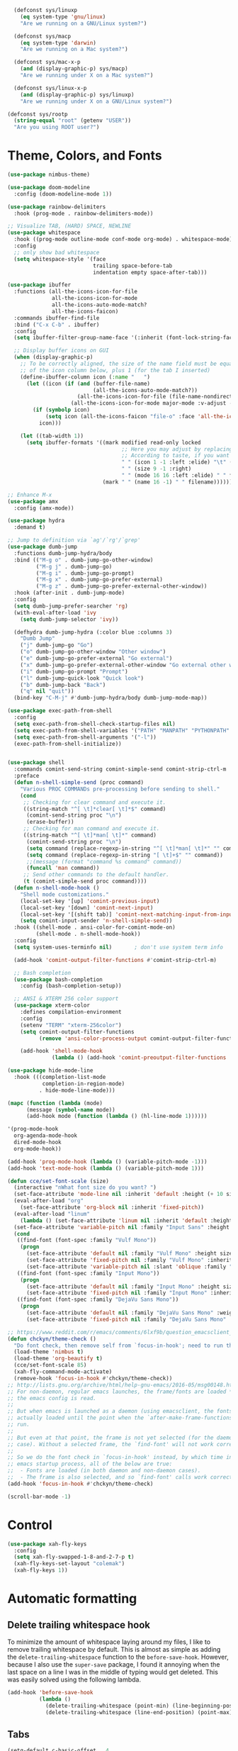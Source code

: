 #+BEGIN_SRC emacs-lisp
    (defconst sys/linuxp
      (eq system-type 'gnu/linux)
      "Are we running on a GNU/Linux system?")

    (defconst sys/macp
      (eq system-type 'darwin)
      "Are we running on a Mac system?")

    (defconst sys/mac-x-p
      (and (display-graphic-p) sys/macp)
      "Are we running under X on a Mac system?")

    (defconst sys/linux-x-p
      (and (display-graphic-p) sys/linuxp)
      "Are we running under X on a GNU/Linux system?")

  (defconst sys/rootp
    (string-equal "root" (getenv "USER"))
    "Are you using ROOT user?")
#+END_SRC

* Theme, Colors, and Fonts

#+BEGIN_SRC emacs-lisp
(use-package nimbus-theme)
#+END_SRC

#+BEGIN_SRC emacs-lisp
(use-package doom-modeline
  :config (doom-modeline-mode 1))
#+END_SRC

#+BEGIN_SRC emacs-lisp
(use-package rainbow-delimiters
  :hook (prog-mode . rainbow-delimiters-mode))
#+END_SRC


#+begin_src emacs-lisp
  ;; Visualize TAB, (HARD) SPACE, NEWLINE
  (use-package whitespace
    :hook ((prog-mode outline-mode conf-mode org-mode) . whitespace-mode)
    :config
    ;; only show bad whitespace
    (setq whitespace-style '(face
                             trailing space-before-tab
                             indentation empty space-after-tab)))
#+end_src

#+begin_src emacs-lisp
  (use-package ibuffer
    :functions (all-the-icons-icon-for-file
                all-the-icons-icon-for-mode
                all-the-icons-auto-mode-match?
                all-the-icons-faicon)
    :commands ibuffer-find-file
    :bind ("C-x C-b" . ibuffer)
    :config
    (setq ibuffer-filter-group-name-face '(:inherit (font-lock-string-face bold)))

    ;; Display buffer icons on GUI
    (when (display-graphic-p)
      ;; To be correctly aligned, the size of the name field must be equal to that
      ;; of the icon column below, plus 1 (for the tab I inserted)
      (define-ibuffer-column icon (:name "   ")
        (let ((icon (if (and (buffer-file-name)
                             (all-the-icons-auto-mode-match?))
                        (all-the-icons-icon-for-file (file-name-nondirectory (buffer-file-name)) :v-adjust -0.05)
                      (all-the-icons-icon-for-mode major-mode :v-adjust -0.05))))
          (if (symbolp icon)
              (setq icon (all-the-icons-faicon "file-o" :face 'all-the-icons-dsilver :height 0.8 :v-adjust 0.0))
            icon)))

      (let ((tab-width 1))
        (setq ibuffer-formats '((mark modified read-only locked
                                      ;; Here you may adjust by replacing :right with :center or :left
                                      ;; According to taste, if you want the icon further from the name
                                      " " (icon 1 -1 :left :elide) "\t" (name 18 18 :left :elide)
                                      " " (size 9 -1 :right)
                                      " " (mode 16 16 :left :elide) " " filename-and-process)
                                (mark " " (name 16 -1) " " filename))))))
#+end_src

#+begin_src emacs-lisp
  ;; Enhance M-x
  (use-package amx
    :config (amx-mode))
#+end_src

#+begin_src emacs-lisp
  (use-package hydra
    :demand t)

  ;; Jump to definition via `ag'/`rg'/`grep'
  (use-package dumb-jump
    :functions dumb-jump-hydra/body
    :bind (("M-g o" . dumb-jump-go-other-window)
           ("M-g j" . dumb-jump-go)
           ("M-g i" . dumb-jump-go-prompt)
           ("M-g x" . dumb-jump-go-prefer-external)
           ("M-g z" . dumb-jump-go-prefer-external-other-window))
    :hook (after-init . dumb-jump-mode)
    :config
    (setq dumb-jump-prefer-searcher 'rg)
    (with-eval-after-load 'ivy
      (setq dumb-jump-selector 'ivy))

    (defhydra dumb-jump-hydra (:color blue :columns 3)
      "Dumb Jump"
      ("j" dumb-jump-go "Go")
      ("o" dumb-jump-go-other-window "Other window")
      ("e" dumb-jump-go-prefer-external "Go external")
      ("x" dumb-jump-go-prefer-external-other-window "Go external other window")
      ("i" dumb-jump-go-prompt "Prompt")
      ("l" dumb-jump-quick-look "Quick look")
      ("b" dumb-jump-back "Back")
      ("q" nil "quit"))
    (bind-key "C-M-j" #'dumb-jump-hydra/body dumb-jump-mode-map))
#+end_src

#+begin_src emacs-lisp
  (use-package exec-path-from-shell
    :config
    (setq exec-path-from-shell-check-startup-files nil)
    (setq exec-path-from-shell-variables '("PATH" "MANPATH" "PYTHONPATH" "GOPATH"))
    (setq exec-path-from-shell-arguments '("-l"))
    (exec-path-from-shell-initialize))


  (use-package shell
    :commands comint-send-string comint-simple-send comint-strip-ctrl-m
    :preface
    (defun n-shell-simple-send (proc command)
      "Various PROC COMMANDs pre-processing before sending to shell."
      (cond
       ;; Checking for clear command and execute it.
       ((string-match "^[ \t]*clear[ \t]*$" command)
        (comint-send-string proc "\n")
        (erase-buffer))
       ;; Checking for man command and execute it.
       ((string-match "^[ \t]*man[ \t]*" command)
        (comint-send-string proc "\n")
        (setq command (replace-regexp-in-string "^[ \t]*man[ \t]*" "" command))
        (setq command (replace-regexp-in-string "[ \t]+$" "" command))
        ;;(message (format "command %s command" command))
        (funcall 'man command))
       ;; Send other commands to the default handler.
       (t (comint-simple-send proc command))))
    (defun n-shell-mode-hook ()
      "Shell mode customizations."
      (local-set-key '[up] 'comint-previous-input)
      (local-set-key '[down] 'comint-next-input)
      (local-set-key '[(shift tab)] 'comint-next-matching-input-from-input)
      (setq comint-input-sender 'n-shell-simple-send))
    :hook ((shell-mode . ansi-color-for-comint-mode-on)
           (shell-mode . n-shell-mode-hook))
    :config
    (setq system-uses-terminfo nil)       ; don't use system term info

    (add-hook 'comint-output-filter-functions #'comint-strip-ctrl-m)

    ;; Bash completion
    (use-package bash-completion
      :config (bash-completion-setup))

    ;; ANSI & XTERM 256 color support
    (use-package xterm-color
      :defines compilation-environment
      :config
      (setenv "TERM" "xterm-256color")
      (setq comint-output-filter-functions
            (remove 'ansi-color-process-output comint-output-filter-functions))

      (add-hook 'shell-mode-hook
                (lambda () (add-hook 'comint-preoutput-filter-functions 'xterm-color-filter nil t)))))
#+end_src

#+begin_src emacs-lisp
(use-package hide-mode-line
  :hook (((completion-list-mode
           completion-in-region-mode)
          . hide-mode-line-mode)))
#+end_src

#+BEGIN_SRC emacs-lisp
  (mapc (function (lambda (mode)
        (message (symbol-name mode))
        (add-hook mode (function (lambda () (hl-line-mode 1))))))

  '(prog-mode-hook
    org-agenda-mode-hook
    dired-mode-hook
    org-mode-hook))
#+END_SRC

#+BEGIN_SRC emacs-lisp
(add-hook 'prog-mode-hook (lambda () (variable-pitch-mode -1)))
(add-hook 'text-mode-hook (lambda () (variable-pitch-mode 1)))
#+END_SRC

#+BEGIN_SRC emacs-lisp
(defun cce/set-font-scale (size)
  (interactive "nWhat font size do you want? ")
  (set-face-attribute 'mode-line nil :inherit 'default :height (+ 10 size))
  (eval-after-load "org"
    (set-face-attribute 'org-block nil :inherit 'fixed-pitch))
  (eval-after-load "linum"
    (lambda () (set-face-attribute 'linum nil :inherit 'default :height size)))
  (set-face-attribute 'variable-pitch nil :family "Input Sans" :height (+ 10 size))
  (cond
   ((find-font (font-spec :family "Vulf Mono"))
    (progn
      (set-face-attribute 'default nil :family "Vulf Mono" :height size)
      (set-face-attribute 'fixed-pitch nil :family "Vulf Mono" :inherit 'default)
      (set-face-attribute 'variable-pitch nil :slant 'oblique :family "Vulf Mono" :height (+ 10 size))))
   ((find-font (font-spec :family "Input Mono"))
    (progn
      (set-face-attribute 'default nil :family "Input Mono" :height size)
      (set-face-attribute 'fixed-pitch nil :family "Input Mono" :inherit 'default)))
   ((find-font (font-spec :family "DejaVu Sans Mono"))
    (progn
      (set-face-attribute 'default nil :family "DejaVu Sans Mono" :weight 'light :height size)
      (set-face-attribute 'fixed-pitch nil :family "DejaVu Sans Mono" :inherit 'default)))))

;; https://www.reddit.com/r/emacs/comments/6lxf9b/question_emacsclient_and_connection_hooks/
(defun chckyn/theme-check ()
  "Do font check, then remove self from `focus-in-hook'; need to run this just once."
  (load-theme 'nimbus t)
  (load-theme 'org-beautify t)
  (cce/set-font-scale 85)
  (xah-fly-command-mode-activate)
  (remove-hook 'focus-in-hook #'chckyn/theme-check))
;; http://lists.gnu.org/archive/html/help-gnu-emacs/2016-05/msg00148.html
;; For non-daemon, regular emacs launches, the frame/fonts are loaded *before*
;; the emacs config is read.
;;
;; But when emacs is launched as a daemon (using emacsclient, the fonts are not
;; actually loaded until the point when the `after-make-frame-functions' hook is
;; run.
;;
;; But even at that point, the frame is not yet selected (for the daemon
;; case). Without a selected frame, the `find-font' will not work correctly!
;;
;; So we do the font check in `focus-in-hook' instead, by which time in the
;; emacs startup process, all of the below are true:
;;  - Fonts are loaded (in both daemon and non-daemon cases).
;;  - The frame is also selected, and so `find-font' calls work correctly.
(add-hook 'focus-in-hook #'chckyn/theme-check)
#+END_SRC

#+begin_src emacs-lisp
(scroll-bar-mode -1)
#+end_src

* Control

#+BEGIN_SRC emacs-lisp
(use-package xah-fly-keys
  :config
  (setq xah-fly-swapped-1-8-and-2-7-p t)
  (xah-fly-keys-set-layout "colemak")
  (xah-fly-keys 1))
#+END_SRC


* Automatic formatting

** Delete trailing whitespace hook

To minimize the amount of whitespace laying around my files, I like to remove trailing whitespace by default. This is almost as simple as adding the ~delete-trailing-whitespace~ function to the ~before-save-hook~. However, because I also use the ~super-save~ package, I found it annoying when the last space on a line I was in the middle of typing would get deleted. This was easily solved using the following lambda.

#+BEGIN_SRC emacs-lisp
  (add-hook 'before-save-hook
            (lambda ()
              (delete-trailing-whitespace (point-min) (line-beginning-position))
              (delete-trailing-whitespace (line-end-position) (point-max))))
#+END_SRC

** Tabs

#+BEGIN_SRC emacs-lisp
(setq-default c-basic-offset   4
              tab-width        4
              indent-tabs-mode nil)
#+END_SRC

* Org configuration

#+BEGIN_SRC emacs-lisp
(use-package org-bullets
  :hook (org-mode . org-bullets-mode))
#+END_SRC

#+BEGIN_SRC emacs-lisp
  ;;; Use small circular bullets for org-mode lists
  ;; http://www.howardism.org/Technical/Emacs/orgmode-wordprocessor.html
  (font-lock-add-keywords 'org-mode
                          '(("^ +\\([-*]\\) "
                             (0 (prog1 () (compose-region
                                           (match-beginning 1)
                                           (match-end 1) "•"))))))
#+END_SRC


#+BEGIN_SRC emacs-lisp
      (setq org-agenda-files '("~/Dropbox/org")
            org-directory "~/Dropbox/org"
            org-default-notes-file (concat org-directory "/inbox.org")
            org-refile-targets '((org-agenda-files . (:maxlevel . 1)))
            org-todo-keywords '((sequence "TODO(T)"
                                          "DOING(I)"
                                          "HANGUP(H)"
                                          "|"
                                          "DONE(D)"
                                          "CANCEL(C)")
                                (sequence "⚑(t)"
                                          "🏴(i)"
                                          "❓(h)"
                                          "|"
                                          "✔(d)"
                                          "✘(c)"))
            org-todo-keyword-faces '(("HANGUP" . warning)
                                     ("❓" . warning))
            org-startup-indented t
            org-pretty-entities t
            org-log-done 'time
            org-refile-use-outline-path 'file)

      (setq org-agenda-custom-commands
            '(("d" "Daily agenda"
               ((agenda ""
                        ((org-agenda-start-day "today")
                         (org-agenda-span
                          (quote day))
                         (org-agenda-use-time-grid t))))
               nil)))

      ;; Babel
      (setq org-confirm-babel-evaluate nil
            org-src-fontify-natively t
            org-src-tab-acts-natively t)

      (defvar load-language-list '((emacs-lisp . t)
                                   (perl . t)
                                   (python . t)
                                   (js . t)
                                   (css . t)
                                   (C . t)
                                   (shell . t)))

      (use-package ob-go
        :init (cl-pushnew '(go . t) load-language-list))

      (use-package ob-awk
        :init (cl-pushnew '(awk . t) load-language-list))

      (org-babel-do-load-languages 'org-babel-load-languages
                                   load-language-list)

      ;; Rich text clipboard
      (use-package org-rich-yank
        :bind (:map org-mode-map
                    ("C-M-y" . org-rich-yank)))

      (setq org-structure-template-alist '(("sh" . "src shell")
                                           ("el" . "src emacs-lisp")
                                           ("ex" . "example")))
#+END_SRC


#+BEGIN_SRC emacs-lisp
(use-package visual-fill-column
  :hook ((org-mode . (lambda ()
                       (visual-line-mode)
                       (set-fill-column 100)))
         (visual-line-mode . visual-fill-column-mode)))
#+END_SRC


#+begin_src emacs-lisp
  (setq org-icalendar-use-scheduled '(event-if-todo event-if-not-todo todo-start)
        org-icalendar-use-deadline '(event-if-todo event-if-not-todo todo-due)
        org-icalendar-with-timestamps t
        org-icalendar-store-UID t
        org-icalendar-include-body t
        org-icalendar-timezone "America/New_York")

  (use-package org-gcal
      :config
      (setq org-gcal-client-id "822985799482-f85b602nmkseb1q64e5cfoi3ro3olegr.apps.googleusercontent.com"
            org-gcal-client-secret "bCMC0KZlhwYSZTfUrkCfv7ig"
            org-gcal-file-alist `(("charles.celerier@gmail.com" .  ,(concat org-directory "/calendar.org")))))
#+end_src

* Miscellaneous

#+BEGIN_SRC emacs-lisp
(use-package elfeed
  :bind (("C-x w" . elfeed)
         :map elfeed-search-mode-map
         ("U" . elfeed-update))
  :config
  (setq elfeed-db-directory (expand-file-name ".elfeed" user-emacs-directory))
  (setq elfeed-feeds '("https://aqeel.cc/feed.xml"
                       "https://sachachua.com/blog/feed/"
                       "http://planet.emacsen.org/atom.xml"
                       "http://www.masteringemacs.org/feed/"
                       "https://oremacs.com/atom.xml"
                       "https://pinecast.com/feed/emacscast")))
#+END_SRC


#+BEGIN_SRC emacs-lisp
;; Highlight matching parens
(use-package paren
  :hook (after-init . show-paren-mode)
  :config
  (setq show-paren-when-point-inside-paren t)
  (setq show-paren-when-point-in-periphery t))
#+END_SRC

#+BEGIN_SRC emacs-lisp
(use-package htmlize)
#+END_SRC

#+BEGIN_SRC emacs-lisp
(use-package eyebrowse
  :config
  (eyebrowse-mode t))
#+END_SRC

#+BEGIN_SRC emacs-lisp
(use-package which-key
  :config (which-key-mode))
#+END_SRC

#+begin_src emacs-lisp
    ;; Persistent the scratch buffer
    (use-package persistent-scratch
      :hook (after-init . persistent-scratch-setup-default)
      :config (setq persistent-scratch-autosave-interval 3))

#+end_src

#+BEGIN_SRC emacs-lisp
  (use-package magit
    :after xah-fly-keys
    :bind (:map xah-fly-h-keymap
                ("g" . magit-status)
                ("G" . magit-dispatch)))

  ;; Git related modes
  (use-package gitattributes-mode)
  (use-package gitconfig-mode)
  (use-package gitignore-mode)

  ;; Walk through git revisions of a file
  (use-package git-timemachine
    :custom-face
    (git-timemachine-minibuffer-author-face ((t (:inherit font-lock-string-face))))
    (git-timemachine-minibuffer-detail-face ((t (:inherit warning))))
    :bind (:map vc-prefix-map
                ("t" . git-timemachine)))

  ;; Pop up last commit information of current line
  (use-package git-messenger
    :bind (:map vc-prefix-map
                ("p" . git-messenger:popup-message)
                :map git-messenger-map
                ("m" . git-messenger:copy-message))
    :config
    ;; Use magit-show-commit for showing status/diff commands
    (setq git-messenger:use-magit-popup t))

  ;; Resolve diff3 conflicts
  (use-package smerge-mode
    :commands (smerge-mode
               smerge-auto-leave
               smerge-next
               smerge-prev
               smerge-keep-base
               smerge-keep-upper
               smerge-keep-lower
               smerge-keep-all
               smerge-keep-current
               smerge-keep-current
               smerge-diff-base-upper
               smerge-diff-upper-lower
               smerge-diff-base-lower
               smerge-refine
               smerge-ediff
               smerge-combine-with-next
               smerge-resolve
               smerge-kill-current)
    :preface
    (defhydra smerge-hydra
      (:color pink :hint nil :post (smerge-auto-leave))
      "
  ^Move^       ^Keep^               ^Diff^                 ^Other^
  ^^-----------^^-------------------^^---------------------^^-------
  _n_ext       _b_ase               _<_: upper/base        _C_ombine
  _p_rev       _u_pper              _=_: upper/lower       _r_esolve
  ^^           _l_ower              _>_: base/lower        _k_ill current
  ^^           _a_ll                _R_efine
  ^^           _RET_: current       _E_diff
  "
      ("n" smerge-next)
      ("p" smerge-prev)
      ("b" smerge-keep-base)
      ("u" smerge-keep-upper)
      ("l" smerge-keep-lower)
      ("a" smerge-keep-all)
      ("RET" smerge-keep-current)
      ("\C-m" smerge-keep-current)
      ("<" smerge-diff-base-upper)
      ("=" smerge-diff-upper-lower)
      (">" smerge-diff-base-lower)
      ("R" smerge-refine)
      ("E" smerge-ediff)
      ("C" smerge-combine-with-next)
      ("r" smerge-resolve)
      ("k" smerge-kill-current)
      ("ZZ" (lambda ()
              (interactive)
              (save-buffer)
              (bury-buffer))
       "Save and bury buffer" :color blue)
      ("q" nil "cancel" :color blue))
    :hook ((find-file . (lambda ()
                          (save-excursion
                            (goto-char (point-min))
                            (when (re-search-forward "^<<<<<<< " nil t)
                              (smerge-mode 1)))))
           (magit-diff-visit-file . (lambda ()
                                      (when smerge-mode
                                        (smerge-hydra/body))))))

  ;; Open github/gitlab/bitbucket page
  (use-package browse-at-remote
    :bind (:map vc-prefix-map
                ("B" . browse-at-remote)))
#+END_SRC

#+begin_src emacs-lisp

;; Restore old window configurations
(use-package winner
  :commands (winner-undo winner-redo)
  :hook (after-init . winner-mode)
  :init (setq winner-boring-buffers '("*Completions*"
                                      "*Compile-Log*"
                                      "*inferior-lisp*"
                                      "*Fuzzy Completions*"
                                      "*Apropos*"
                                      "*Help*"
                                      "*cvs*"
                                      "*Buffer List*"
                                      "*Ibuffer*"
                                      "*esh command on file*")))

;; Enforce rules for popups
(defvar shackle--popup-window-list nil) ; all popup windows
(defvar-local shackle--current-popup-window nil) ; current popup window
(put 'shackle--current-popup-window 'permanent-local t)

(use-package shackle
  :demand t
  :commands shackle-display-buffer
  :hook (after-init . shackle-mode)
  :config
  (eval-and-compile
    (defun shackle-last-popup-buffer ()
      "View last popup buffer."
      (interactive)
      (ignore-errors
        (display-buffer shackle-last-buffer)))
    (bind-key "C-h z" #'shackle-last-popup-buffer)

    ;; Add keyword: `autoclose'
    (defun shackle-display-buffer-hack (fn buffer alist plist)
      (let ((window (funcall fn buffer alist plist)))
        (setq shackle--current-popup-window window)

        (when (plist-get plist :autoclose)
          (push (cons window buffer) shackle--popup-window-list))
        window))

    (defun shackle-close-popup-window-hack (&rest _)
      "Close current popup window via `C-g'."
      (setq shackle--popup-window-list
            (cl-loop for (window . buffer) in shackle--popup-window-list
                     if (and (window-live-p window)
                             (equal (window-buffer window) buffer))
                     collect (cons window buffer)))
      ;; `C-g' can deactivate region
      (when (and (called-interactively-p 'interactive)
                 (not (region-active-p)))
        (let (window buffer)
          (if (one-window-p)
              (progn
                (setq window (selected-window))
                (when (equal (buffer-local-value 'shackle--current-popup-window
                                                 (window-buffer window))
                             window)
                  (winner-undo)))
            (setq window (caar shackle--popup-window-list))
            (setq buffer (cdar shackle--popup-window-list))
            (when (and (window-live-p window)
                       (equal (window-buffer window) buffer))
              (delete-window window)

              (pop shackle--popup-window-list))))))

    (advice-add #'keyboard-quit :before #'shackle-close-popup-window-hack)
    (advice-add #'shackle-display-buffer :around #'shackle-display-buffer-hack))

  ;; rules
  (setq shackle-default-size 0.4)
  (setq shackle-default-alignment 'below)
  (setq shackle-default-rule nil)
  (setq shackle-rules
        '(("*Help*" :select t :size 0.3 :align 'below :autoclose t)
          ("*compilation*" :size 0.3 :align 'below :autoclose t)
          ("*Completions*" :size 0.3 :align 'below :autoclose t)
          ("*Pp Eval Output*" :size 15 :align 'below :autoclose t)
          ("*ert*" :align 'below :autoclose t)
          ("*Backtrace*" :select t :size 15 :align 'below)
          ("*Warnings*" :size 0.3 :align 'below :autoclose t)
          ("*Messages*" :size 0.3 :align 'below :autoclose t)
          ("^\\*.*Shell Command.*\\*$" :regexp t :size 0.3 :align 'below :autoclose t)
          ("\\*[Wo]*Man.*\\*" :regexp t :select t :align 'below :autoclose t)
          ("*Calendar*" :select t :size 0.3 :align 'below)
          (" *undo-tree*" :select t)
          ("*Paradox Report*" :size 0.3 :align 'below :autoclose t)
          ("*quickrun*" :select t :size 15 :align 'below)
          ("*tldr*" :align 'below :autoclose t)
          ("*Youdao Dictionary*" :size 0.3 :align 'below :autoclose t)
          ("*Finder*" :select t :size 0.3 :align 'below :autoclose t)

          (ag-mode :select t :align 'below)
          (grep-mode :select t :align 'below)
          (ivy-occur-grep-mode :select t :align 'below)
          (pt-mode :select t :align 'below)
          (rg-mode :select t :align 'below)

          (flycheck-error-list-mode :select t :size 0.3 :align 'below :autoclose t)
          (flymake-diagnostics-buffer-mode :select t :size 0.3 :align 'below :autoclose t)

          (Buffer-menu-mode :select t :size 20 :align 'below :autoclose t)
          (comint-mode :align 'below)
          (helpful-mode :select t :size 0.4 :align 'below :autoclose t)
          (process-menu-mode :select t :size 0.3 :align 'below :autoclose t)
          (list-environment-mode :select t :size 0.3 :align 'below :autoclose t)
          (profiler-report-mode :select t :size 0.5 :align 'below)
          (tabulated-list-mode :align 'below))))

#+end_src

#+begin_src emacs-lisp
  (use-package undo-tree
    :hook (after-init . global-undo-tree-mode)
    :config (setq undo-tree-auto-save-history t))

  (defadvice undo-tree-make-history-save-file-name
      (after undo-tree activate)
    (setq ad-return-value (concat ad-return-value ".gz")))
#+end_src

#+BEGIN_SRC emacs-lisp
  (use-package super-save
    :config
    (setq super-save-auto-save-when-idle t)
    (setq super-save-hook-triggers
          '(find-file-hook mouse-leave-buffer-hook focus-out-hook))
    (setq super-save-idle-duration 1)
    (setq super-save-triggers
          '(
            xah-next-window-or-frame
            ace-window
            switch-to-buffer
            other-window
            windmove-up
            windmove-down
            windmove-left
            windmove-right
            next-buffer
            previous-buffer
            ))
    (setq auto-save-default nil)
    (setq make-backup-files nil)

    ;; Enable after configuration
    (super-save-mode))

  (global-auto-revert-mode t)
#+END_SRC


* Saving sessions

For some reason this doesn't quite work.

#+BEGIN_SRC emacs-lisp
    (recentf-mode 1)
    (setq bookmark-save-flag t)

    (use-package desktop
      :demand t
      :config (setq desktop-auto-save-timeout 10
                    desktop-restore-eager 10
                    desktop-restore-frames t
                    desktop-load-locked-desktop t)
      :hook (after-make-frame-functions . (lambda ()
                                            (desktop-read)
                                            (desktop-save-mode 1))))
#+END_SRC

#+BEGIN_SRC emacs-lisp
(setq savehist-file (concat user-emacs-directory "savehist"))
(savehist-mode 1)
(setq savehist-save-minibuffer-history 1)
(setq savehist-additional-variables '(kill-ring search-ring regexp-search-ring))
#+END_SRC

#+BEGIN_SRC emacs-lisp
  (use-package centered-cursor-mode
    :config
    (global-centered-cursor-mode +1))
#+END_SRC

#+BEGIN_SRC emacs-lisp
(use-package avy
    :bind  (:map xah-fly-leader-key-map
         ("z" . avy-goto-char-timer))
    :config
    (setq avy-keys '(?a ?r ?s ?t ?n ?e ?i ?o)))
#+END_SRC

#+BEGIN_SRC emacs-lisp
(delete-selection-mode 1)
#+END_SRC

#+BEGIN_SRC emacs-lisp
(setq electric-pair-inhibit-predicate 'electric-pair-conservative-inhibit)
(electric-pair-mode 1)
#+END_SRC

#+BEGIN_SRC emacs-lisp
(add-hook 'prog-mode-hook #'subword-mode)
(add-hook 'minibuffer-setup-hook #'subword-mode)
#+END_SRC

#+BEGIN_SRC emacs-lisp
;; IDO
(ido-mode 1)
(ido-everywhere 1)
(setq ido-use-virtual-buffers t)
(setq ido-create-new-buffer 'always)
(setq ido-enable-flex-matching t)
#+END_SRC

#+BEGIN_SRC emacs-lisp
(defalias 'isearch-forward 'isearch-forward-regexp)
(defalias 'isearch-backward 'isearch-backward-regexp)
#+END_SRC

#+BEGIN_SRC emacs-lisp
  (defalias 'yes-or-no-p 'y-or-n-p)
#+END_SRC

#+BEGIN_SRC emacs-lisp
  (setq dired-dwim-target t
        dired-listing-switches "-laGh1v --group-directories-first"
        dired-recursive-deletes 'always
        dired-recursive-copies 'always)

  (when sys/macp
    ;; Suppress the warning: `ls does not support --dired'.
    (setq dired-use-ls-dired nil)

    (when (executable-find "gls")
      ;; Use GNU ls as `gls' from `coreutils' if available.
      (setq insert-directory-program "gls")))

  (when (or (and sys/macp (executable-find "gls"))
            (and (not sys/macp) (executable-find "ls")))

    ;; Using `insert-directory-program'
    (setq ls-lisp-use-insert-directory-program t)

    ;; Show directory first
    (setq dired-listing-switches "-alh --group-directories-first"))

  (setq wdired-allow-to-change-permissions t)
  (setq wdired-allow-to-redirect-links t)
#+END_SRC

#+BEGIN_SRC emacs-lisp
  (use-package all-the-icons-dired
    :demand t
    :hook (dired-mode . all-the-icons-dired-mode))
#+END_SRC
